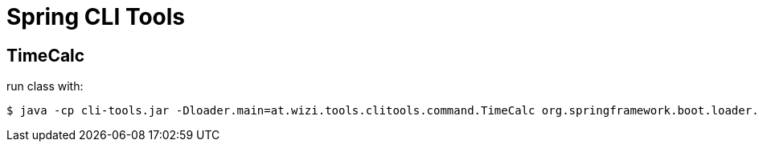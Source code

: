 = Spring CLI Tools

== TimeCalc

run class with:

[source]
----
$ java -cp cli-tools.jar -Dloader.main=at.wizi.tools.clitools.command.TimeCalc org.springframework.boot.loader.PropertiesLauncher -s 08:00 -e 17:00 -p 30
----

